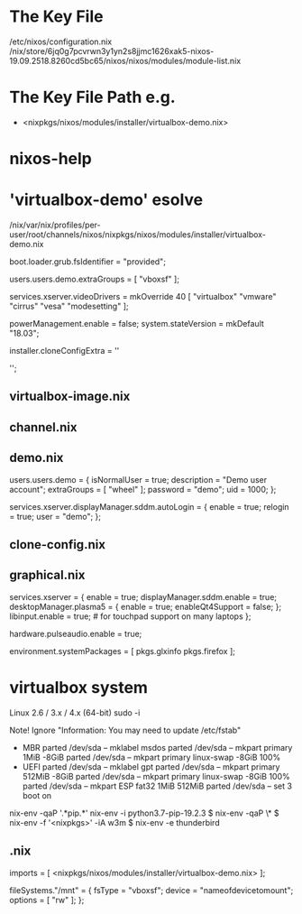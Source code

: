 * The Key File
/etc/nixos/configuration.nix
/nix/store/6jq0g7pcvrwn3y1yn2s8jjmc1626xak5-nixos-19.09.2518.8260cd5bc65/nixos/nixos/modules/module-list.nix
* The Key File Path e.g.
# /nix/var/nix/profiles/per-user/root/channels/nixos/
- <nixpkgs/nixos/modules/installer/virtualbox-demo.nix>
# /nix/var/nix/profiles/per-user/root/channels/nixos/nixpkgs/nixos/modules/config/users-groups.nix
* nixos-help
* 'virtualbox-demo' esolve
/nix/var/nix/profiles/per-user/root/channels/nixos/nixpkgs/nixos/modules/installer/virtualbox-demo.nix

  # FIXME: UUID detection is currently broken
  boot.loader.grub.fsIdentifier = "provided";

  # Allow mounting of shared folders.
  users.users.demo.extraGroups = [ "vboxsf" ];

  # Add some more video drivers to give X11 a shot at working in
  # VMware and QEMU.
  services.xserver.videoDrivers = mkOverride 40 [ "virtualbox" "vmware" "cirrus" "vesa" "modesetting" ];

  powerManagement.enable = false;
  system.stateVersion = mkDefault "18.03";

  installer.cloneConfigExtra = ''
  # Let demo build as a trusted user.
  # nix.trustedUsers = [ "demo" ];

  # Mount a VirtualBox shared folder.
  # This is configurable in the VirtualBox menu at
  # Machine / Settings / Shared Folders.
  # fileSystems."/mnt" = {
  #   fsType = "vboxsf";
  #   device = "nameofdevicetomount";
  #   options = [ "rw" ];
  # };

  # By default, the NixOS VirtualBox demo image includes SDDM and Plasma.
  # If you prefer another desktop manager or display manager, you may want
  # to disable the default.
  # services.xserver.desktopManager.plasma5.enable = lib.mkForce false;
  # services.xserver.displayManager.sddm.enable = lib.mkForce false;

  # Enable GDM/GNOME by uncommenting above two lines and two lines below.
  # services.xserver.displayManager.gdm.enable = true;
  # services.xserver.desktopManager.gnome3.enable = true;

  # Set your time zone.
  # time.timeZone = "Europe/Amsterdam";

  # List packages installed in system profile. To search, run:
  # \$ nix search wget
  # environment.systemPackages = with pkgs; [
  #   wget vim
  # ];

  # Enable the OpenSSH daemon.
  # services.openssh.enable = true;
  '';
** virtualbox-image.nix
** channel.nix
** demo.nix
  users.users.demo =
    { isNormalUser = true;
      description = "Demo user account";
      extraGroups = [ "wheel" ];
      password = "demo";
      uid = 1000;
    };

  services.xserver.displayManager.sddm.autoLogin = {
    enable = true;
    relogin = true;
    user = "demo";
  };
** clone-config.nix
** graphical.nix
  services.xserver = {
    enable = true;
    displayManager.sddm.enable = true;
    desktopManager.plasma5 = {
      enable = true;
      enableQt4Support = false;
    };
    libinput.enable = true; # for touchpad support on many laptops
  };

  # Enable sound in virtualbox appliances.
  hardware.pulseaudio.enable = true;

  environment.systemPackages = [ pkgs.glxinfo pkgs.firefox ];
* virtualbox system
Linux 2.6 / 3.x / 4.x (64-bit)
sudo -i

Note! Ignore "Information: You may need to update /etc/fstab"
- MBR
  parted /dev/sda -- mklabel msdos
  parted /dev/sda -- mkpart primary 1MiB -8GiB
  parted /dev/sda -- mkpart primary linux-swap -8GiB 100%
- UEFI
  parted /dev/sda -- mklabel gpt
  parted /dev/sda -- mkpart primary 512MiB -8GiB
  parted /dev/sda -- mkpart primary linux-swap -8GiB 100%
  parted /dev/sda -- mkpart ESP fat32 1MiB 512MiB
  parted /dev/sda -- set 3 boot on

# mkfs.ext4 -L nixos /dev/sda1
# mkswap -L swap /dev/sda2
# swapon /dev/sda2
# mkfs.fat -F 32 -n boot /dev/sda3        # (for UEFI systems only)
# mount /dev/disk/by-label/nixos /mnt
# mkdir -p /mnt/boot                      # (for UEFI systems only)
# mount /dev/disk/by-label/boot /mnt/boot # (for UEFI systems only)
# nixos-generate-config --root /mnt
# vim /mnt/etc/nixos/configuration.nix
# nixos-install
# poweroff
# Remove startup disk

# vim /mnt/etc/nixos/configuration.nix
# nixos-rebuild switch

nix-env -qaP '.*pip.*'
nix-env -i python3.7-pip-19.2.3
$ nix-env -qaP \*
$ nix-env -f '<nixpkgs>' -iA w3m
$ nix-env -e thunderbird 
** .nix
  imports = [ <nixpkgs/nixos/modules/installer/virtualbox-demo.nix> ];

  fileSystems."/mnt" = {
    fsType = "vboxsf";
    device = "nameofdevicetomount";
    options = [ "rw" ];
  };